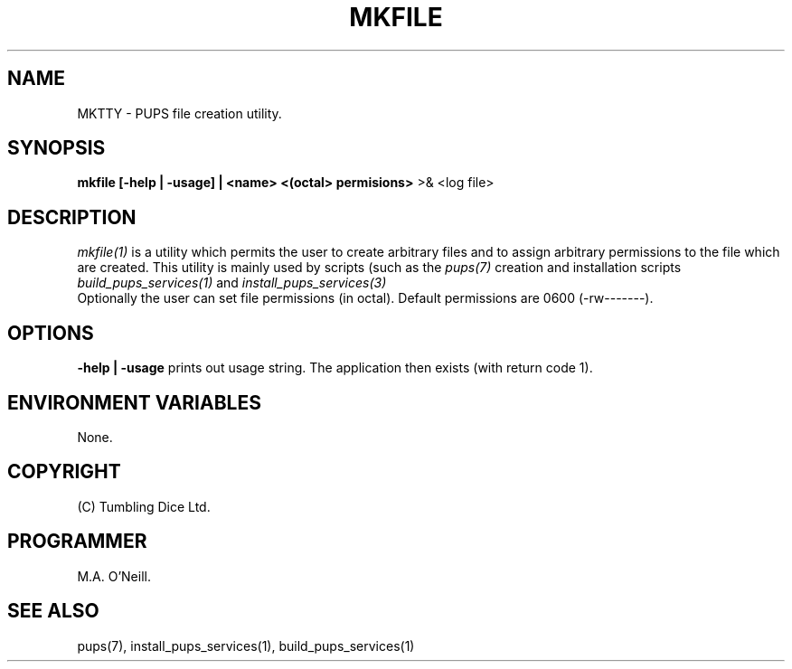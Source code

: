 .TH MKFILE 1 "30 December 2002" "PUPSP3 build tools" "PUPSP3 build tools"

.SH NAME
MKTTY \- PUPS file creation utility.
.br

.SH SYNOPSIS
.B mkfile [-help | -usage] | <name> <(octal> permisions>
>& <log file>
.br

.SH DESCRIPTION
.I mkfile(1)
is a utility which permits the user to create arbitrary files and
to assign arbitrary permissions to the file which are created. This
utility is mainly used by scripts (such as the
.I pups(7)
creation and installation scripts
.I build_pups_services(1)
and
.I install_pups_services(3)
.br
Optionally the user can set file permissions (in octal). Default
permissions are 0600 (-rw-------).
.br


.SH OPTIONS
.B -help | -usage
prints out usage string. The application then exists (with return
code 1).
.br

.SH ENVIRONMENT VARIABLES
None.
.br

.SH COPYRIGHT
(C) Tumbling Dice Ltd.
.br

.SH PROGRAMMER
M.A. O'Neill.
.br

.SH SEE ALSO
pups(7), install_pups_services(1), build_pups_services(1)
.br
